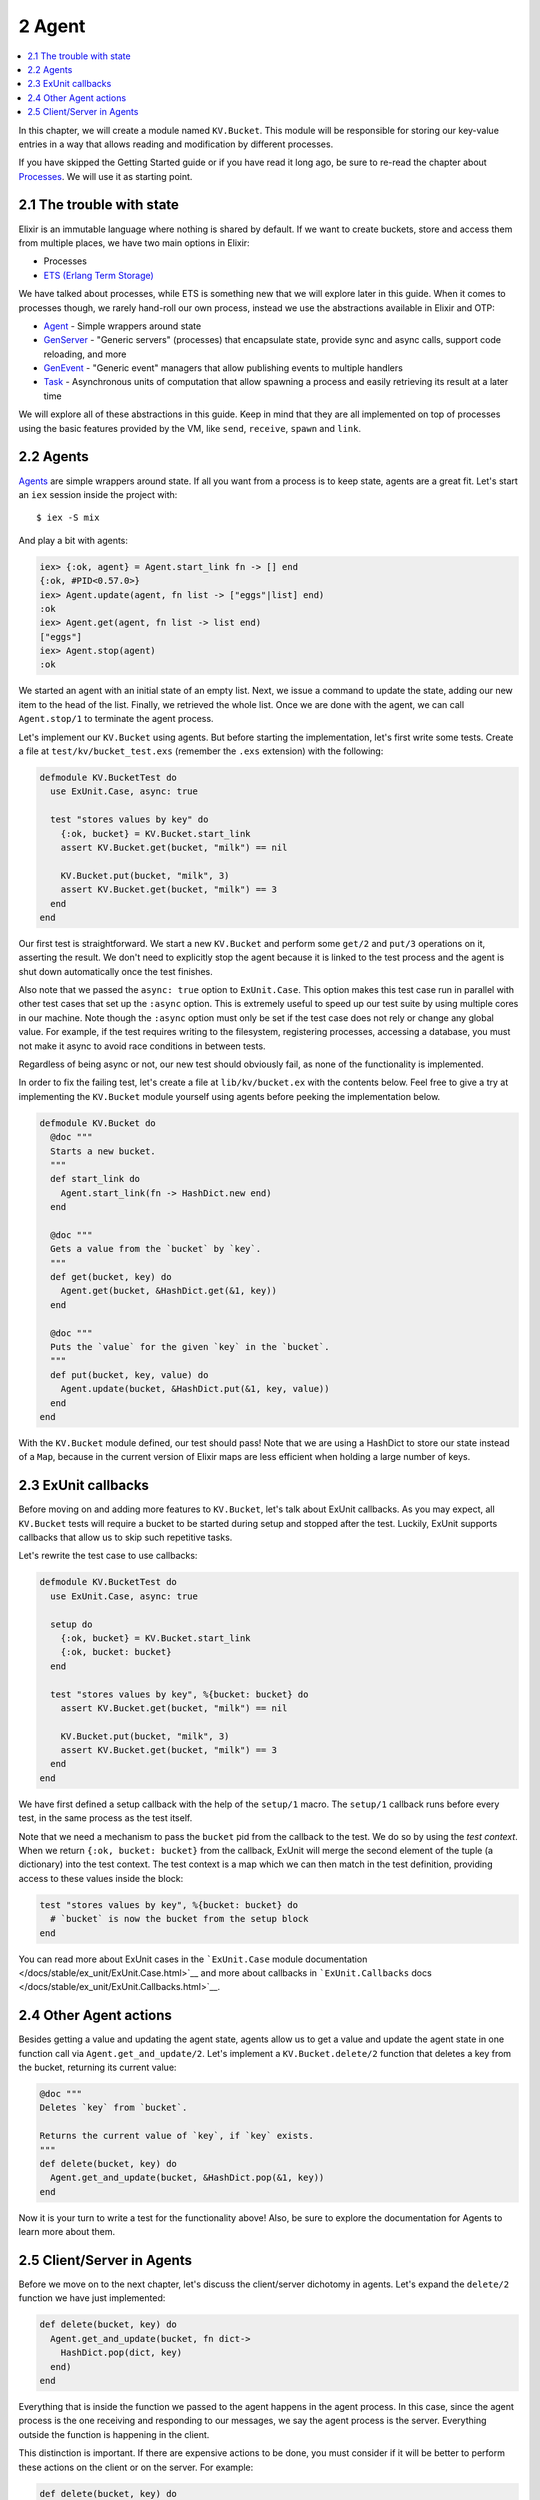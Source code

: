 2 Agent
==========================================================

.. contents:: :local:

In this chapter, we will create a module named ``KV.Bucket``. This
module will be responsible for storing our key-value entries in a way
that allows reading and modification by different processes.

If you have skipped the Getting Started guide or if you have read it
long ago, be sure to re-read the chapter about
`Processes </getting_started/11.html>`__. We will use it as starting
point.

2.1 The trouble with state
--------------------------

Elixir is an immutable language where nothing is shared by default. If
we want to create buckets, store and access them from multiple places,
we have two main options in Elixir:

-  Processes
-  `ETS (Erlang Term
   Storage) <http://www.erlang.org/doc/man/ets.html>`__

We have talked about processes, while ETS is something new that we will
explore later in this guide. When it comes to processes though, we
rarely hand-roll our own process, instead we use the abstractions
available in Elixir and OTP:

-  `Agent </docs/stable/elixir/Agent.html>`__ - Simple wrappers around
   state
-  `GenServer </docs/stable/elixir/GenServer.html>`__ - "Generic
   servers" (processes) that encapsulate state, provide sync and async
   calls, support code reloading, and more
-  `GenEvent </docs/stable/elixir/GenEvent.html>`__ - "Generic event"
   managers that allow publishing events to multiple handlers
-  `Task </docs/stable/elixir/Task.html>`__ - Asynchronous units of
   computation that allow spawning a process and easily retrieving its
   result at a later time

We will explore all of these abstractions in this guide. Keep in mind
that they are all implemented on top of processes using the basic
features provided by the VM, like ``send``, ``receive``, ``spawn`` and
``link``.

2.2 Agents
----------

`Agents </docs/stable/elixir/Agent.html>`__ are simple wrappers around
state. If all you want from a process is to keep state, agents are a
great fit. Let's start an ``iex`` session inside the project with:

::

    $ iex -S mix

And play a bit with agents:

.. code:: iex

    iex> {:ok, agent} = Agent.start_link fn -> [] end
    {:ok, #PID<0.57.0>}
    iex> Agent.update(agent, fn list -> ["eggs"|list] end)
    :ok
    iex> Agent.get(agent, fn list -> list end)
    ["eggs"]
    iex> Agent.stop(agent)
    :ok

We started an agent with an initial state of an empty list. Next, we
issue a command to update the state, adding our new item to the head of
the list. Finally, we retrieved the whole list. Once we are done with
the agent, we can call ``Agent.stop/1`` to terminate the agent process.

Let's implement our ``KV.Bucket`` using agents. But before starting the
implementation, let's first write some tests. Create a file at
``test/kv/bucket_test.exs`` (remember the ``.exs`` extension) with the
following:

.. code:: elixir

    defmodule KV.BucketTest do
      use ExUnit.Case, async: true

      test "stores values by key" do
        {:ok, bucket} = KV.Bucket.start_link
        assert KV.Bucket.get(bucket, "milk") == nil

        KV.Bucket.put(bucket, "milk", 3)
        assert KV.Bucket.get(bucket, "milk") == 3
      end
    end

Our first test is straightforward. We start a new ``KV.Bucket`` and
perform some ``get/2`` and ``put/3`` operations on it, asserting the
result. We don't need to explicitly stop the agent because it is linked
to the test process and the agent is shut down automatically once the
test finishes.

Also note that we passed the ``async: true`` option to ``ExUnit.Case``.
This option makes this test case run in parallel with other test cases
that set up the ``:async`` option. This is extremely useful to speed up
our test suite by using multiple cores in our machine. Note though the
``:async`` option must only be set if the test case does not rely or
change any global value. For example, if the test requires writing to
the filesystem, registering processes, accessing a database, you must
not make it async to avoid race conditions in between tests.

Regardless of being async or not, our new test should obviously fail, as
none of the functionality is implemented.

In order to fix the failing test, let's create a file at
``lib/kv/bucket.ex`` with the contents below. Feel free to give a try at
implementing the ``KV.Bucket`` module yourself using agents before
peeking the implementation below.

.. code:: elixir

    defmodule KV.Bucket do
      @doc """
      Starts a new bucket.
      """
      def start_link do
        Agent.start_link(fn -> HashDict.new end)
      end

      @doc """
      Gets a value from the `bucket` by `key`.
      """
      def get(bucket, key) do
        Agent.get(bucket, &HashDict.get(&1, key))
      end

      @doc """
      Puts the `value` for the given `key` in the `bucket`.
      """
      def put(bucket, key, value) do
        Agent.update(bucket, &HashDict.put(&1, key, value))
      end
    end

With the ``KV.Bucket`` module defined, our test should pass! Note that
we are using a HashDict to store our state instead of a ``Map``, because
in the current version of Elixir maps are less efficient when holding a
large number of keys.

2.3 ExUnit callbacks
--------------------

Before moving on and adding more features to ``KV.Bucket``, let's talk
about ExUnit callbacks. As you may expect, all ``KV.Bucket`` tests will
require a bucket to be started during setup and stopped after the test.
Luckily, ExUnit supports callbacks that allow us to skip such repetitive
tasks.

Let's rewrite the test case to use callbacks:

.. code:: elixir

    defmodule KV.BucketTest do
      use ExUnit.Case, async: true

      setup do
        {:ok, bucket} = KV.Bucket.start_link
        {:ok, bucket: bucket}
      end

      test "stores values by key", %{bucket: bucket} do
        assert KV.Bucket.get(bucket, "milk") == nil

        KV.Bucket.put(bucket, "milk", 3)
        assert KV.Bucket.get(bucket, "milk") == 3
      end
    end

We have first defined a setup callback with the help of the ``setup/1``
macro. The ``setup/1`` callback runs before every test, in the same
process as the test itself.

Note that we need a mechanism to pass the ``bucket`` pid from the
callback to the test. We do so by using the *test context*. When we
return ``{:ok, bucket: bucket}`` from the callback, ExUnit will merge
the second element of the tuple (a dictionary) into the test context.
The test context is a map which we can then match in the test
definition, providing access to these values inside the block:

.. code:: elixir

    test "stores values by key", %{bucket: bucket} do
      # `bucket` is now the bucket from the setup block
    end

You can read more about ExUnit cases in the ```ExUnit.Case`` module
documentation </docs/stable/ex_unit/ExUnit.Case.html>`__ and more about
callbacks in ```ExUnit.Callbacks``
docs </docs/stable/ex_unit/ExUnit.Callbacks.html>`__.

2.4 Other Agent actions
-----------------------

Besides getting a value and updating the agent state, agents allow us to
get a value and update the agent state in one function call via
``Agent.get_and_update/2``. Let's implement a ``KV.Bucket.delete/2``
function that deletes a key from the bucket, returning its current
value:

.. code:: elixir

    @doc """
    Deletes `key` from `bucket`.

    Returns the current value of `key`, if `key` exists.
    """
    def delete(bucket, key) do
      Agent.get_and_update(bucket, &HashDict.pop(&1, key))
    end

Now it is your turn to write a test for the functionality above! Also,
be sure to explore the documentation for Agents to learn more about
them.

2.5 Client/Server in Agents
---------------------------

Before we move on to the next chapter, let's discuss the client/server
dichotomy in agents. Let's expand the ``delete/2`` function we have just
implemented:

.. code:: elixir

    def delete(bucket, key) do
      Agent.get_and_update(bucket, fn dict->
        HashDict.pop(dict, key)
      end)
    end

Everything that is inside the function we passed to the agent happens in
the agent process. In this case, since the agent process is the one
receiving and responding to our messages, we say the agent process is
the server. Everything outside the function is happening in the client.

This distinction is important. If there are expensive actions to be
done, you must consider if it will be better to perform these actions on
the client or on the server. For example:

.. code:: elixir

    def delete(bucket, key) do
      :timer.sleep(1000) # sleeps the client
      Agent.get_and_update(bucket, fn dict ->
        :timer.sleep(1000) # sleeps the server
        HashDict.pop(dict, key)
      end)
    end

When a long action is performed on the server, all other requests to
that particular server will wait until the action is done, which may
cause some clients to timeout.

In the next chapter we will explore GenServers, where the segregation
between clients and servers is made even more apparent.
